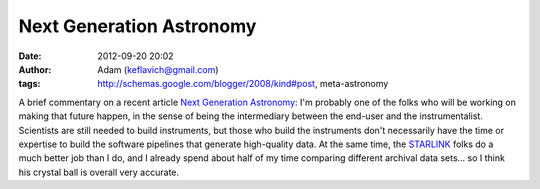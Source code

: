 Next Generation Astronomy
#########################
:date: 2012-09-20 20:02
:author: Adam (keflavich@gmail.com)
:tags: http://schemas.google.com/blogger/2008/kind#post, meta-astronomy

A brief commentary on a recent article `Next Generation Astronomy`_:
I'm probably one of the folks who will be working on making that future
happen, in the sense of being the intermediary between the end-user and
the instrumentalist. Scientists are still needed to build instruments,
but those who build the instruments don't necessarily have the time or
expertise to build the software pipelines that generate high-quality
data.
At the same time, the `STARLINK`_ folks do a much better job than I do,
and I already spend about half of my time comparing different archival
data sets... so I think his crystal ball is overall very accurate.

.. _Next Generation Astronomy: http://arxiv.org/abs/1009.6027
.. _STARLINK: http://starlink.jach.hawaii.edu/starlink/
